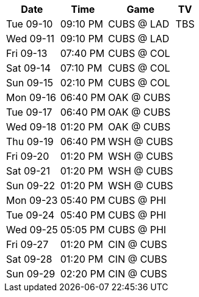 [%autowidth.stretch]
|===
|Date |Time |Game |TV


|Tue 09-10 |09:10 PM |CUBS @ LAD |TBS

|Wed 09-11 |09:10 PM |CUBS @ LAD |

|Fri 09-13 |07:40 PM |CUBS @ COL |

|Sat 09-14 |07:10 PM |CUBS @ COL |

|Sun 09-15 |02:10 PM |CUBS @ COL |

|Mon 09-16 |06:40 PM |OAK @ CUBS |

|Tue 09-17 |06:40 PM |OAK @ CUBS |

|Wed 09-18 |01:20 PM |OAK @ CUBS |

|Thu 09-19 |06:40 PM |WSH @ CUBS |

|Fri 09-20 |01:20 PM |WSH @ CUBS |

|Sat 09-21 |01:20 PM |WSH @ CUBS |

|Sun 09-22 |01:20 PM |WSH @ CUBS |

|Mon 09-23 |05:40 PM |CUBS @ PHI |

|Tue 09-24 |05:40 PM |CUBS @ PHI |

|Wed 09-25 |05:05 PM |CUBS @ PHI |

|Fri 09-27 |01:20 PM |CIN @ CUBS |

|Sat 09-28 |01:20 PM |CIN @ CUBS |

|Sun 09-29 |02:20 PM |CIN @ CUBS |

|===

